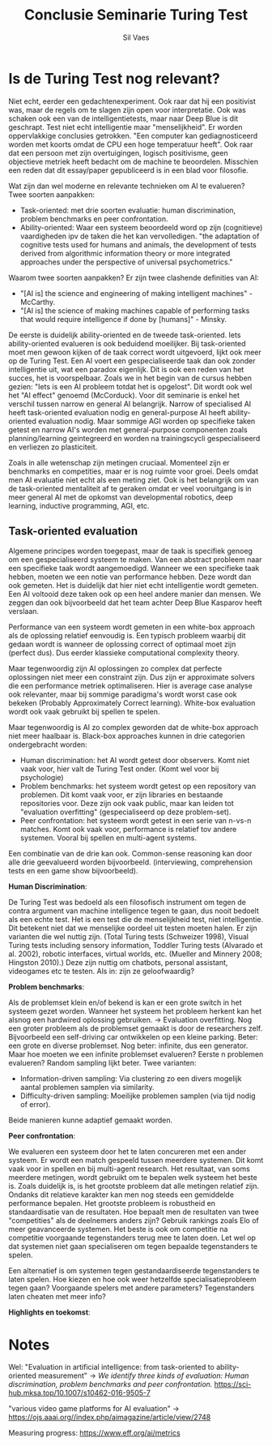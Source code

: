 #+TITLE: Conclusie Seminarie Turing Test
#+AUTHOR: Sil Vaes
#+DATE:
#+OPTIONS: ^:nil
#+LATEX_HEADER: \usepackage[backend=biber, hyperref=true, url=false, isbn=false, backref=true, citereset=section, maxcitenames=3, maxbibnames=100, block=none]{biblatex}
#+LATEX_HEADER: \addbibresource{refs.bib}
#+LATEX_HEADER: \usepackage{varioref}
#+LATEX_HEADER: \usepackage{hyperref}
#+LATEX_HEADER: \usepackage{cleveref}

* Is de Turing Test nog relevant?

Niet echt, eerder een gedachtenexperiment. Ook raar dat hij een positivist was, maar de regels om te slagen zijn open voor interpretatie. Ook was schaken ook een van de intelligentietests, maar naar Deep Blue is dit geschrapt. Test niet echt intelligentie maar "menselijkheid". Er worden oppervlakkige conclusies getrokken. "Een computer kan gediagnosticeerd worden met koorts omdat de CPU een hoge temperatuur heeft". Ook raar dat een persoon met zijn overtuigingen, logisch positivisme, geen objectieve metriek heeft bedacht om de machine te beoordelen. Misschien een reden dat dit essay/paper gepubliceerd is in een blad voor filosofie.

Wat zijn dan wel moderne en relevante technieken om AI te evalueren? Twee  soorten aanpakken:

- Task-oriented: met drie soorten evaluatie: human discrimination, problem benchmarks en peer confrontation.
- Ability-oriented: Waar een systeem beoordeeld word op zijn (cognitieve) vaardigheden ipv de taken die het kan vervolledigen. "the adaptation of cognitive tests used for humans and animals, the development of tests derived from algorithmic information theory or more integrated approaches under the perspective of universal psychometrics."

Waarom twee soorten aanpakken? Er zijn twee clashende definities van AI:

- "[AI is] the science and engineering of making intelligent machines" - McCarthy.
- "[AI is] the science of making machines capable of performing tasks that would require intelligence if done by [humans]" - Minsky.

De eerste is duidelijk ability-oriented en de tweede task-oriented. Iets ability-oriented evalueren is ook beduidend moeilijker. Bij task-oriented moet men gewoon kijken of de taak correct wordt uitgevoerd, lijkt ook meer op de Turing Test. Een AI voert een gespecialiseerde taak dan ook zonder intelligentie uit, wat een paradox eigenlijk. Dit is ook een reden van het succes, het is voorspelbaar. Zoals we in het begin van de cursus hebben gezien: "Iets is een AI probleem totdat het is opgelost". Dit wordt ook wel het "AI effect" genoemd (McCorduck). Voor dit seminarie is enkel het verschil tussen narrow en general AI belangrijk. Narrow of specialised AI heeft task-oriented evaluation nodig en general-purpose AI heeft ability-oriented evaluation nodig. Maar sommige AGI worden op specifieke taken getest en narrow AI's worden met general-purpose componenten zoals planning/learning geintegreerd en worden na trainingscycli gespecialiseerd en verliezen zo plasticiteit.

Zoals in alle wetenschap zijn metingen cruciaal. Momenteel zijn er benchmarks en competities, maar er is nog ruimte voor groei. Deels omdat men AI evaluatie niet echt als een meting ziet. Ook is het belangrijk om van de task-oriented mentaliteit af te geraken omdat er veel vooruitgang is in meer general AI met de opkomst van developmental robotics, deep learning, inductive programming, AGI, etc.

** Task-oriented evaluation

Algemene principes worden toegepast, maar de taak is specifiek genoeg om een gespecialiseerd systeem te maken.
Van een abstract probleem naar een specifieke taak wordt aangemoedigd. Wanneer we een specifieke taak hebben, moeten we een notie van performance hebben. Deze wordt dan ook gemeten. Het is duidelijk dat hier niet echt intelligentie wordt gemeten. Een AI voltooid deze taken ook op een heel andere manier dan mensen. We zeggen dan ook bijvoorbeeld dat het team achter Deep Blue Kasparov heeft verslaan.

Performance van een systeem wordt gemeten in een white-box approach als de oplossing relatief eenvoudig is. Een typisch probleem waarbij dit gedaan wordt is wanneer de oplossing correct of optimaal moet zijn (perfect dus). Dus eerder klassieke computational complexity theory.

Maar tegenwoordig zijn AI oplossingen zo complex dat perfecte oplossingen niet meer een constraint zijn. Dus zijn er approximate solvers die een performance metriek optimaliseren. Hier is average case analyse ook relevanter, maar bij sommige paradigma's wordt worst case ook bekeken (Probably Approximately Correct
learning). White-box evaluation wordt ook vaak gebruikt bij spellen te spelen.

Maar tegenwoordig is AI zo complex geworden dat de white-box approach niet meer haalbaar is. Black-box approaches kunnen in drie categorien ondergebracht worden:

- Human discrimination: het AI wordt getest door observers. Komt niet vaak voor, hier valt de Turing Test onder. (Komt wel voor bij psychologie)
- Problem benchmarks: het systeem wordt getest op een repository van problemen. Dit komt vaak voor, er zijn libraries en bestaande repositories voor. Deze zijn ook vaak public, maar kan leiden tot "evaluation overfitting" (gespecialiseerd op deze problem-set).
- Peer confrontation: het systeem wordt getest in een serie van n-vs-n matches. Komt ook vaak voor, performance is relatief tov andere systemen. Vooral bij spellen en multi-agent systems.

Een combinatie van de drie kan ook. Common-sense reasoning kan door alle drie geevalueerd worden bijvoorbeeld. (interviewing, comprehension tests en een game show bijvoorbeeld).

*Human Discrimination*:

De Turing Test was bedoeld als een filosofisch instrument om tegen de contra argument van machine intelligence tegen te gaan, dus nooit bedoelt als een echte test. Het is een test die de menselijkheid test, niet intelligentie. Dit betekent niet dat we menselijke oordeel uit testen moeten halen. Er zijn varianten die wel nuttig zijn. (Total Turing tests (Schweizer 1998), Visual Turing tests including sensory information, Toddler Turing tests (Alvarado et al. 2002), robotic interfaces, virtual worlds, etc. (Mueller and Minnery 2008; Hingston 2010).) Deze zijn nuttig om chatbots, personal assistant, videogames etc te testen. Als in: zijn ze geloofwaardig?

*Problem benchmarks*:

Als de problemset klein en/of bekend is kan er een grote switch in het systeem gezet worden. Wanneer het systeem het probleem herkent kan het alsnog een hardwired oplossing gebruiken. -> Evaluation overfitting. Nog een groter probleem als de problemset gemaakt is door de researchers zelf. Bijvoorbeeld een self-driving car ontwikkelen op een kleine parking. Beter: een grote en diverse problemset. Nog beter: infinite, dus een generator. Maar hoe moeten we een infinite problemset evalueren? Eerste n problemen evalueren? Random sampling lijkt beter. Twee varianten:

- Information-driven sampling: Via clustering zo een divers mogelijk aantal problemen samplen via similarity.
- Difficulty-driven sampling: Moeilijke problemen samplen (via tijd nodig of error).

Beide manieren kunne adaptief gemaakt worden.

*Peer confrontation*:

We evalueren een systeem door het te laten concureren met een ander systeem. Er wordt een match gespeeld tussen meerdere systemen. Dit komt vaak voor in spellen en bij multi-agent research. Het resultaat, van soms meerdere metingen, wordt gebruikt om te bepalen welk systeem het beste is. Zoals duidelijk is, is het grootste probleem dat alle metingen relatief zijn. Ondanks dit relatieve karakter kan men nog steeds een gemiddelde performance bepalen. Het grootste probleem is robustheid en standaardisatie van de resultaten. Hoe bepaalt men de resultaten van twee "competities" als de deelnemers anders zijn? Gebruik rankings zoals Elo of meer geavanceerde systemen. Het beste is ook om competitie na competitie voorgaande tegenstanders terug mee te laten doen. Let wel op dat systemen niet gaan specialiseren om tegen bepaalde tegenstanders te spelen.

Een alternatief is om systemen tegen gestandaardiseerde tegenstanders te laten spelen. Hoe kiezen en hoe ook weer hetzelfde specialisatieprobleem tegen gaan? Voorgaande spelers met andere parameters? Tegenstanders laten cheaten met meer info?

*Highlights en toekomst*:


* Notes

Wel: "Evaluation in artificial intelligence: from task-oriented to ability-oriented measurement" -> /We identify three kinds of evaluation: Human discrimination, problem benchmarks and peer confrontation./ \cite{orallo_2016}
https://sci-hub.mksa.top/10.1007/s10462-016-9505-7

"various video game platforms for AI evaluation" -> https://ojs.aaai.org//index.php/aimagazine/article/view/2748

Measuring progress: https://www.eff.org/ai/metrics

\printbibliography
